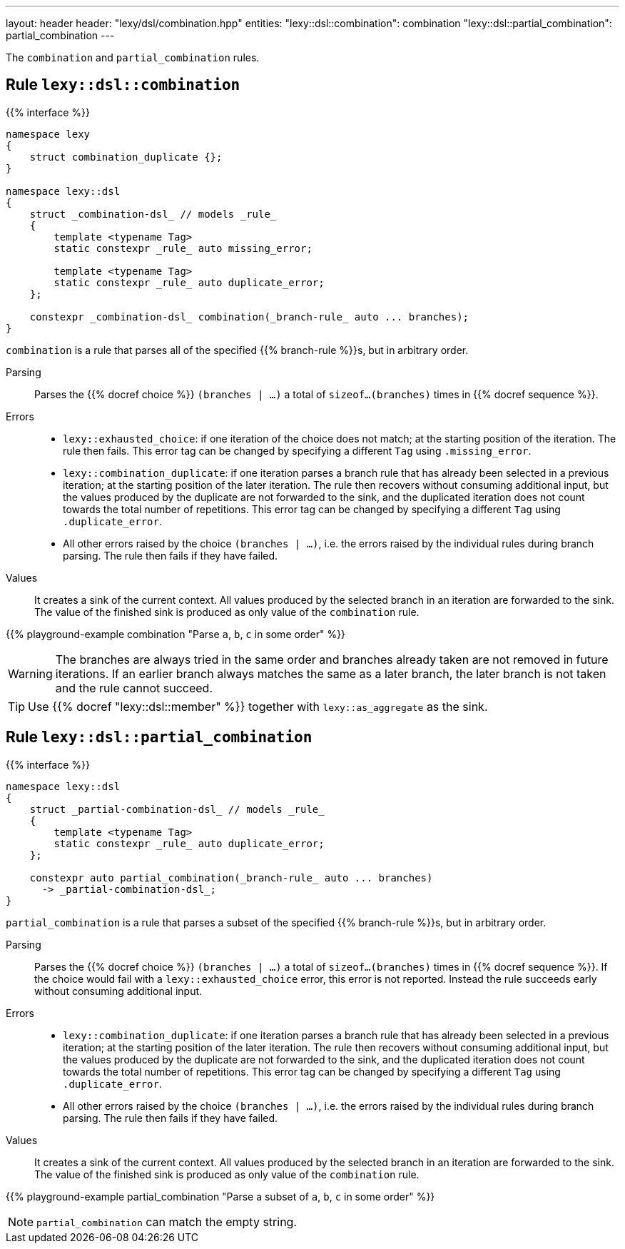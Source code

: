 ---
layout: header
header: "lexy/dsl/combination.hpp"
entities:
  "lexy::dsl::combination": combination
  "lexy::dsl::partial_combination": partial_combination
---

[.lead]
The `combination` and `partial_combination` rules.

[#combination]
== Rule `lexy::dsl::combination`

{{% interface %}}
----
namespace lexy
{
    struct combination_duplicate {};
}

namespace lexy::dsl
{
    struct _combination-dsl_ // models _rule_
    {
        template <typename Tag>
        static constexpr _rule_ auto missing_error;

        template <typename Tag>
        static constexpr _rule_ auto duplicate_error;
    };

    constexpr _combination-dsl_ combination(_branch-rule_ auto ... branches);
}
----

[.lead]
`combination` is a rule that parses all of the specified {{% branch-rule %}}s, but in arbitrary order.

Parsing::
  Parses the {{% docref choice %}} `(branches | ...)` a total of `sizeof...(branches)` times in {{% docref sequence %}}.
Errors::
  * `lexy::exhausted_choice`: if one iteration of the choice does not match; at the starting position of the iteration.
    The rule then fails.
    This error tag can be changed by specifying a different `Tag` using `.missing_error`.
  * `lexy::combination_duplicate`: if one iteration parses a branch rule that has already been selected in a previous iteration; at the starting position of the later iteration.
    The rule then recovers without consuming additional input, but the values produced by the duplicate are not forwarded to the sink,
    and the duplicated iteration does not count towards the total number of repetitions.
    This error tag can be changed by specifying a different `Tag` using `.duplicate_error`.
  * All other errors raised by the choice `(branches | ...)`, i.e. the errors raised by the individual rules during branch parsing.
    The rule then fails if they have failed.
Values::
  It creates a sink of the current context.
  All values produced by the selected branch in an iteration are forwarded to the sink.
  The value of the finished sink is produced as only value of the `combination` rule.

{{% playground-example combination "Parse `a`, `b`, `c` in some order" %}}

WARNING: The branches are always tried in the same order and branches already taken are not removed in future iterations.
If an earlier branch always matches the same as a later branch, the later branch is not taken and the rule cannot succeed.

TIP: Use {{% docref "lexy::dsl::member" %}} together with `lexy::as_aggregate` as the sink.

[#partial_combination]
== Rule `lexy::dsl::partial_combination`

{{% interface %}}
----
namespace lexy::dsl
{
    struct _partial-combination-dsl_ // models _rule_
    {
        template <typename Tag>
        static constexpr _rule_ auto duplicate_error;
    };

    constexpr auto partial_combination(_branch-rule_ auto ... branches)
      -> _partial-combination-dsl_;
}
----

[.lead]
`partial_combination` is a rule that parses a subset of the specified {{% branch-rule %}}s, but in arbitrary order.

Parsing::
  Parses the {{% docref choice %}} `(branches | ...)` a total of `sizeof...(branches)` times in {{% docref sequence %}}.
  If the choice would fail with a `lexy::exhausted_choice` error, this error is not reported.
  Instead the rule succeeds early without consuming additional input.
Errors::
  * `lexy::combination_duplicate`: if one iteration parses a branch rule that has already been selected in a previous iteration; at the starting position of the later iteration.
    The rule then recovers without consuming additional input, but the values produced by the duplicate are not forwarded to the sink,
    and the duplicated iteration does not count towards the total number of repetitions.
    This error tag can be changed by specifying a different `Tag` using `.duplicate_error`.
  * All other errors raised by the choice `(branches | ...)`, i.e. the errors raised by the individual rules during branch parsing.
    The rule then fails if they have failed.
Values::
  It creates a sink of the current context.
  All values produced by the selected branch in an iteration are forwarded to the sink.
  The value of the finished sink is produced as only value of the `combination` rule.

{{% playground-example partial_combination "Parse a subset of `a`, `b`, `c` in some order" %}}

NOTE: `partial_combination` can match the empty string.


